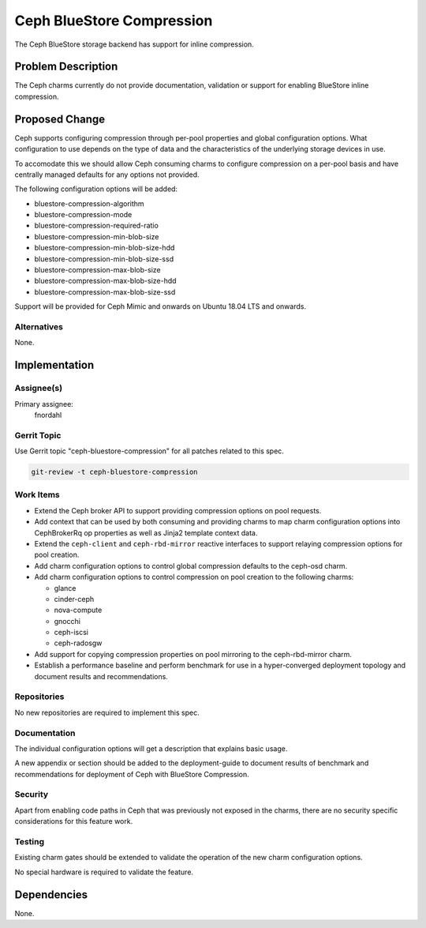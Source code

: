 ..
  Copyright 2020 Canonical Ltd.

  This work is licensed under a Creative Commons Attribution 3.0
  Unported License.
  http://creativecommons.org/licenses/by/3.0/legalcode

..
  This template should be in ReSTructured text. Please do not delete
  any of the sections in this template.  If you have nothing to say
  for a whole section, just write: "None". For help with syntax, see
  http://sphinx-doc.org/rest.html To test out your formatting, see
  http://www.tele3.cz/jbar/rest/rest.html

==========================
Ceph BlueStore Compression
==========================

The Ceph BlueStore storage backend has support for inline compression.

Problem Description
===================

The Ceph charms currently do not provide documentation, validation or support
for enabling BlueStore inline compression.

Proposed Change
===============

Ceph supports configuring compression through per-pool properties and global
configuration options. What configuration to use depends on the type of data
and the characteristics of the underlying storage devices in use.

To accomodate this we should allow Ceph consuming charms to configure
compression on a per-pool basis and have centrally managed defaults for any
options not provided.

The following configuration options will be added:

* bluestore-compression-algorithm

* bluestore-compression-mode

* bluestore-compression-required-ratio

* bluestore-compression-min-blob-size

* bluestore-compression-min-blob-size-hdd

* bluestore-compression-min-blob-size-ssd

* bluestore-compression-max-blob-size

* bluestore-compression-max-blob-size-hdd

* bluestore-compression-max-blob-size-ssd

Support will be provided for Ceph Mimic and onwards on Ubuntu 18.04 LTS and
onwards.

Alternatives
------------

None.

Implementation
==============

Assignee(s)
-----------

Primary assignee:
  fnordahl

Gerrit Topic
------------

Use Gerrit topic "ceph-bluestore-compression" for all patches related to this
spec.

.. code-block:: bash

    git-review -t ceph-bluestore-compression

Work Items
----------

* Extend the Ceph broker API to support providing compression options on pool
  requests.

* Add context that can be used by both consuming and providing charms to map
  charm configuration options into CephBrokerRq op properties as well as Jinja2
  template context data.

* Extend the ``ceph-client`` and ``ceph-rbd-mirror`` reactive interfaces to
  support relaying compression options for pool creation.

* Add charm configuration options to control global compression defaults to the
  ceph-osd charm.

* Add charm configuration options to control compression on pool creation to
  the following charms:

  * glance

  * cinder-ceph

  * nova-compute

  * gnocchi

  * ceph-iscsi

  * ceph-radosgw

* Add support for copying compression properties on pool mirroring to the
  ceph-rbd-mirror charm.

* Establish a performance baseline and perform benchmark for use in a
  hyper-converged deployment topology and document results and recommendations.

Repositories
------------

No new repositories are required to implement this spec.

Documentation
-------------

The individual configuration options will get a description that explains basic
usage.

A new appendix or section should be added to the deployment-guide to document
results of benchmark and recommendations for deployment of Ceph with BlueStore
Compression.

Security
--------

Apart from enabling code paths in Ceph that was previously not exposed in the
charms, there are no security specific considerations for this feature work.

Testing
-------

Existing charm gates should be extended to validate the operation of the new
charm configuration options.

No special hardware is required to validate the feature.

Dependencies
============

None.
